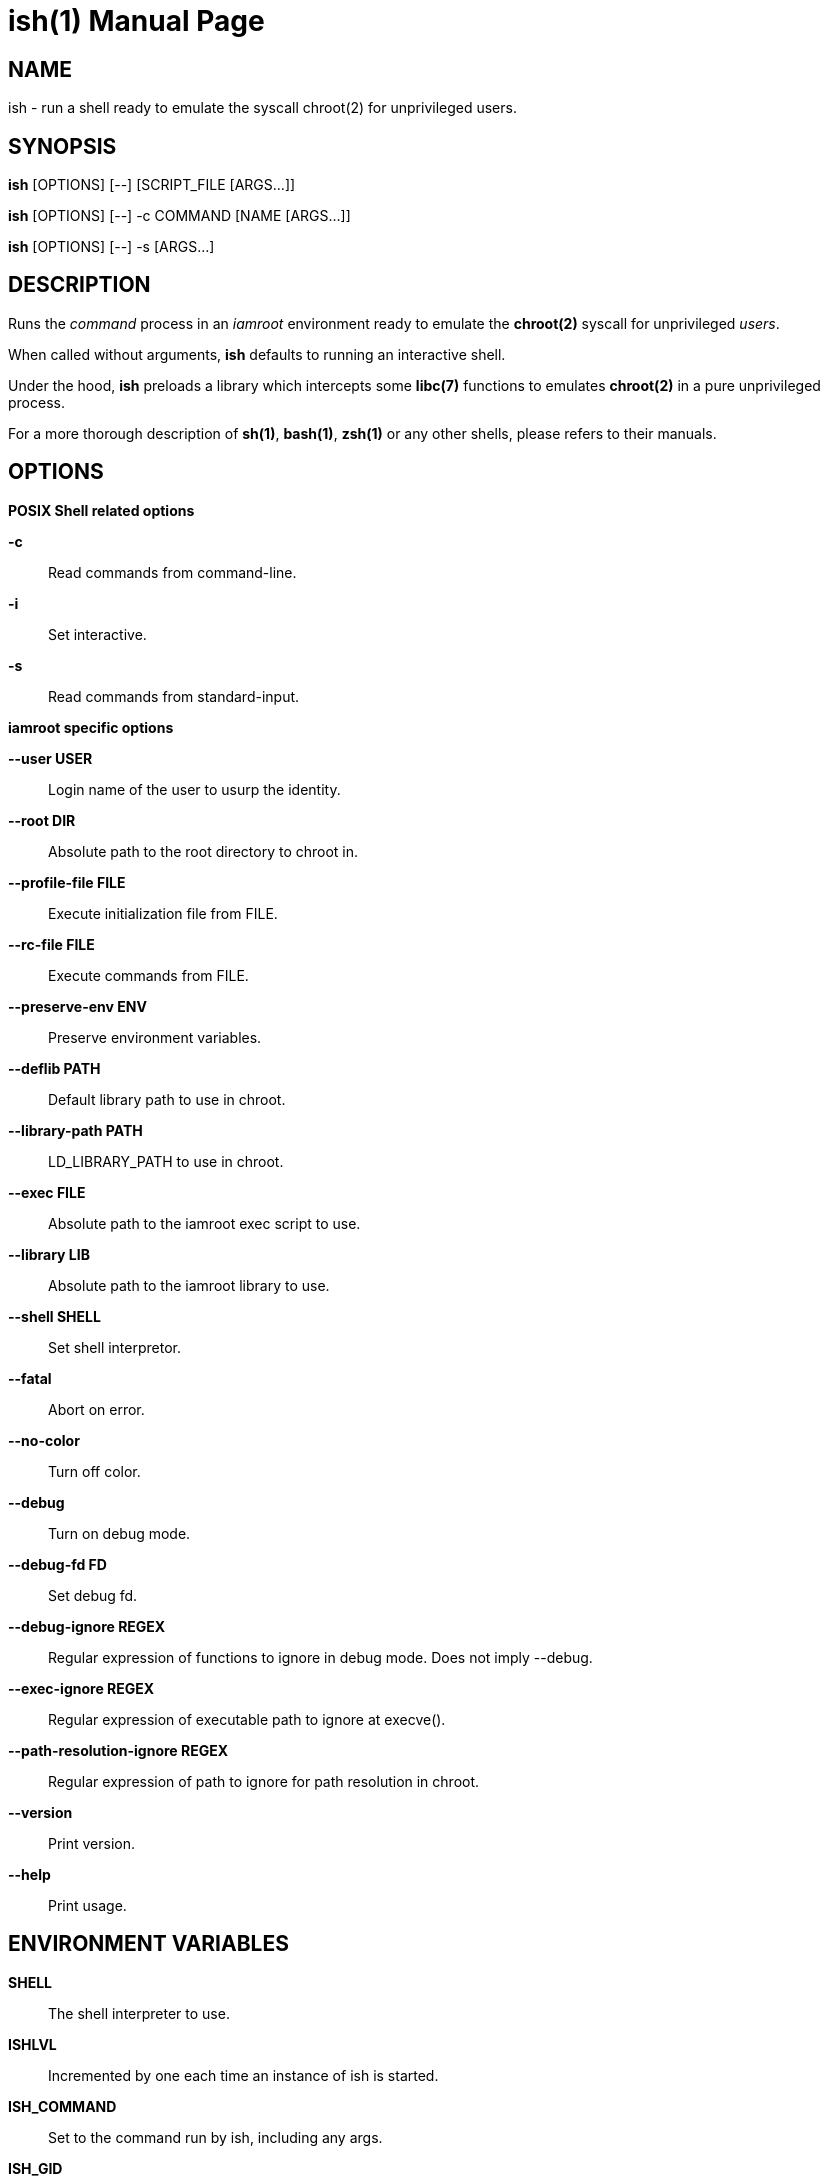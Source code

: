 = ish(1)
:doctype: manpage
:author: Gaël PORTAY
:email: gael.portay@gmail.com
:lang: en
:man manual: ish Manual
:man source: iamroot 16

== NAME

ish - run a shell ready to emulate the syscall chroot(2) for unprivileged
users.

== SYNOPSIS

*ish* [OPTIONS] [--]    [SCRIPT_FILE  [ARGS...]]

*ish* [OPTIONS] [--] -c COMMAND [NAME [ARGS...]]

*ish* [OPTIONS] [--] -s [ARGS...]

== DESCRIPTION

Runs the _command_ process in an _iamroot_ environment ready to emulate the
*chroot(2)* syscall for unprivileged _users_.

When called without arguments, *ish* defaults to running an interactive shell.

Under the hood, *ish* preloads a library which intercepts some *libc(7)*
functions to emulates *chroot(2)* in a pure unprivileged process.

For a more thorough description of *sh(1)*, *bash(1)*, *zsh(1)* or any other
shells, please refers to their manuals.

== OPTIONS

*POSIX Shell related options*

**-c**::
	Read commands from command-line.

**-i**::
	Set interactive.

**-s**::
	Read commands from standard-input.

*iamroot specific options*

**--user USER**::
	Login name of the user to usurp the identity.

**--root DIR**::
	Absolute path to the root directory to chroot in.

**--profile-file FILE**::
	Execute initialization file from FILE.

**--rc-file FILE**::
	Execute commands from FILE.

**--preserve-env ENV**::
	Preserve environment variables.

**--deflib PATH**::
	Default library path to use in chroot.

**--library-path PATH**::
	LD_LIBRARY_PATH to use in chroot.

**--exec FILE**::
	Absolute path to the iamroot exec script to use.

**--library LIB**::
	Absolute path to the iamroot library to use.

**--shell SHELL**::
	Set shell interpretor.

**--fatal**::
	Abort on error.

**--no-color**::
	Turn off color.

**--debug**::
	Turn on debug mode.

**--debug-fd FD**::
	Set debug fd.

**--debug-ignore REGEX**::
	Regular expression of functions to ignore in debug mode.
	Does not imply --debug.

**--exec-ignore REGEX**::
	Regular expression of executable path to ignore at execve().

**--path-resolution-ignore REGEX**::
	Regular expression of path to ignore for path resolution in chroot.

**--version**::
	Print version.

**--help**::
	Print usage.

== ENVIRONMENT VARIABLES

**SHELL**::
	The shell interpreter to use.

**ISHLVL**::
	Incremented by one each time an instance of ish is started.

**ISH_COMMAND**::
	Set to the command run by ish, including any args.

**ISH_GID**::
	Set to the group-ID of the user who invoked ish.

**ISH_UID**::
	Set to the user-ID of the user who invoked ish.

**ISH_USER**::
	Set to the login name of the user who invoked ish.

**IAMROOT_USER**::
	Set user login name to usurp the identity.
	Equivalent to --user USER.

**IAMROOT_ROOT**::
	Set absolute path to root directory to chroot in.
	Equivalent to --root DIR.

**ISH_PROFILE_FILE**::
	Set path to initialization file.
	Equivalent to --profile-file FILE.

**ISH_RC_FILE**::
	Set path to command file.
	Equivalent to --rc-file FILE.

**ISH_PRESERVE_ENV**::
	Set environment to preserve.
	Equivalent to --preserve-env ENV.

**IAMROOT_DEFLIB**::
	Set default library path to use in chroot.
	Equivalent to --deflib PATH.

**IAMROOT_EXEC**::
	Set absolute path to exec script to use.
	Equivalent to --exec EXEC.

**IAMROOT_LIB**::
	Set absolute path to library to use.
	Equivalent to --library LIB.

**IAMROOT_FATAL**::
	Set abort on error.
	Equivalent to --fatal.

**IAMROOT_DEBUG**::
	Turn on debug mode.
	Equivalent to --debug.

**IAMROOT_DEBUG_FD**::
	Set debug fd.
	Equivalent to --debug-fd.

**IAMROOT_DEBUG_IGNORE**::
	Set functions to ignore in debug mode.
	Equivalent to --debug-ignore REGEX.

**IAMROOT_EXEC_IGNORE**::
	Set executable path to ignore in execve().
	Equivalent to --exec-ignore.

**IAMROOT_PATH_RESOLUTION_IGNORE**::
	Set path to ignore for path resolution in chroot.
	Equivalent to --path-resolution-ignore.

== EXAMPLES

Run an _interactive shell_ in an _iamroot_ environment

	[gportay@archlinux ~]$ ish
	[root@archlinux ~]# 

Print _effective_ user name

	[root@archlinux ~]# whoami
	root

Change root directory via *chroot(1)*

	[gportay@archlinux ~]$ mkdir -p alpine-minirootfs
	[gportay@archlinux ~]$ wget http://dl-cdn.alpinelinux.org/alpine/v3.13/releases/x86_64/alpine-minirootfs-3.13.0-x86_64.tar.gz
	[gportay@archlinux ~]$ tar xf alpine-minirootfs-3.13.0-x86_64.tar.gz -C alpine-minirootfs
	[gportay@archlinux ~]$ ish
	[root@archlinux ~]# chroot alpine-minirootfs /bin/ash
	/ # cat /etc/os-release
	NAME="Alpine Linux"
	ID=alpine
	VERSION_ID=3.13.0
	PRETTY_NAME="Alpine Linux v3.13"
	HOME_URL="https://alpinelinux.org/"
	BUG_REPORT_URL="https://bugs.alpinelinux.org/"
	/ # sh --help
	BusyBox v1.32.1 () multi-call binary.
	
	Usage: sh [-/+OPTIONS] [-/+o OPT]... [-c 'SCRIPT' [ARG0 [ARGS]] / FILE [ARGS] / -s [ARGS]]
	
	Unix shell interpreter
	/ # ls /proc/self/cwd -l
	lrwxrwxrwx    1 root     root             0 Mar 24 20:53 /proc/self/cwd -> /
        / # ls -l /proc/self/root
	lrwxrwxrwx    1 root     root             0 Mar 24 20:53 /proc/self/root -> /

Create a new Arch Linux system installation from scratch via *pacstrap(8)*

	[gportay@archlinux ~]$ mkdir -p rootfs
	[gportay@archlinux ~]$ ish -c "pacstrap -GM rootfs"
	==> Creating install root at rootfs
	==> Installing packages to rootfs
	(...)
	:: Running post-transaction hooks...
	( 1/10) Creating system user accounts...
	( 2/10) Updating journal message catalog...
	( 3/10) Reloading system manager configuration...
	  Skipped: Running in chroot.
	( 4/10) Updating udev hardware database...
	( 5/10) Applying kernel sysctl settings...
	  Skipped: Running in chroot.
	( 6/10) Creating temporary files...
	Warning: chmod: /run/dbus/containers: Ignoring error 'Operation not permitted'!
	Warning: chmod: /run/systemd/netif: Ignoring error 'Operation not permitted'!
	Warning: chmod: /run/systemd/netif/links: Ignoring error 'Operation not permitted'!
	Warning: chmod: /run/systemd/netif/leases: Ignoring error 'Operation not permitted'!
	Warning: chmod: /run/systemd/netif/lldp: Ignoring error 'Operation not permitted'!
	Warning: chmod: /run/tpm2-tss/eventlog: Ignoring error 'Operation not permitted'!
	Warning: chmod: /dev/snd/seq: Ignoring error 'Operation not permitted'!
	Warning: chmod: /dev/snd/timer: Ignoring error 'Operation not permitted'!
	Warning: chmod: /dev/loop-control: Ignoring error 'Operation not permitted'!
	Warning: chmod: /dev/kvm: Ignoring error 'Operation not permitted'!
	Warning: chmod: /dev/vhost-net: Ignoring error 'Operation not permitted'!
	Warning: chmod: /dev/vhost-vsock: Ignoring error 'Operation not permitted'!
	Warning: chmod: /run/log/journal: Ignoring error 'Operation not permitted'!
	Warning: chmod: /sys/kernel/security/tpm0/binary_bios_measurements: Ignoring error 'Operation not permitted'!
	( 7/10) Reloading device manager configuration...
	  Skipped: Running in chroot.
	( 8/10) Arming ConditionNeedsUpdate...
	( 9/10) Rebuilding certificate stores...
	(10/10) Reloading system bus configuration...
	  Skipped: Running in chroot.

Note: Some post-transaction hooks failed due to lack of privileges.

Change root directory via *arch-chroot(8)*

	[gportay@archlinux ~]$ ish
	[root@archlinux ~]# arch-chroot rootfs
	==> ERROR: This script must be run with root privileges
	[root@archlinux ~]# ls -l /proc/self/cwd
	lrwxrwxrwx 1 root root 0 Apr 25 09:57 /proc/self/cwd -> /home/gportay
	[root@archlinux ~]# ls -l /proc/self/root
	lrwxrwxrwx 1 root root 0 Apr 25 09:57 /proc/self/root -> /

Create a new Alpine Linux system installation from scratch via *alpine-make-rootfs*

	[gportay@archlinux ~]$ ish -c "alpine-make-rootfs alpine-rootfs --keys-dir /usr/share/apk/keys/x86_64 --mirror-uri http://dl-cdn.alpinelinux.org/alpine"
	
	> Installing system
	fetch http://dl-cdn.alpinelinux.org/alpine/latest-stable/main/x86_64/APKINDEX.tar.gz
	fetch http://dl-cdn.alpinelinux.org/alpine/latest-stable/community/x86_64/APKINDEX.tar.gz
	(1/8) Installing alpine-baselayout-data (3.4.3-r1)
	(2/8) Installing musl (1.2.4-r0)
	(3/8) Installing busybox (1.36.1-r0)
	Executing busybox-1.36.1-r0.post-install
	(4/8) Installing busybox-binsh (1.36.1-r0)
	(5/8) Installing alpine-baselayout (3.4.3-r1)
	Executing alpine-baselayout-3.4.3-r1.pre-install
	Executing alpine-baselayout-3.4.3-r1.post-install
	(6/8) Installing busybox-suid (1.36.1-r0)
	(7/8) Installing scanelf (1.3.7-r1)
	(8/8) Installing musl-utils (1.2.4-r0)
	Executing busybox-1.36.1-r0.trigger
	OK: 2 MiB in 8 packages
	(1/2) Installing alpine-keys (2.4-r1)
	(2/2) Installing alpine-release (3.18.0-r0)
	OK: 2 MiB in 10 packages
	
	> Cleaning-up rootfs

Change root directory via *chroot(8)*

	[gportay@archlinux ~]$ ish
	[root@archlinux ~]# ls -l /proc/self/cwd
	lrwxrwxrwx 1 root root 0 Apr 25 09:54 /proc/self/cwd -> /home/gportay
	[root@archlinux ~]# ls -l /proc/self/root
	lrwxrwxrwx 1 root root 0 Apr 25 09:54 /proc/self/root -> /
	[iamroot][root@archlinux ~]# chroot alpine-rootfs /bin/sh
	/ # ls -l /proc/self/cwd
	lrwxrwxrwx    1 root     root             0 Apr 25 09:54 /proc/self/cwd -> /
	/ # ls -l /proc/self/root
	lrwxrwxrwx    1 root     root             0 Apr 25 09:55 /proc/self/root -> /

== BUGS

Report bugs at *https://github.com/gportay/iamroot/issues*

== AUTHOR

Written by Gaël PORTAY *gael.portay@gmail.com*

== COPYRIGHT

Copyright (c) 2021-2024 Gaël PORTAY

This program is free software: you can redistribute it and/or modify it under
the terms of the GNU Lesser General Public License as published by the Free
Software Foundation, either version 2.1 of the License, or (at your option) any
later version.

== SEE ALSO

*iamroot(7)*, *sh(1)*, *chroot(2)*
